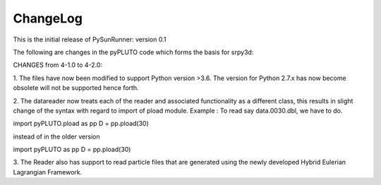 ChangeLog
=========

This is the initial release of PySunRunner: version 0.1

The following are changes in the pyPLUTO code which forms the basis for srpy3d: 

CHANGES from 4-1.0 to 4-2.0:

1. The files have now been modified to support Python version >3.6.
The version for Python 2.7.x has now become obsolete will not be supported hence forth.

2. The datareader now treats each of the reader and associated functionality as a different class, this results in slight 
change of the syntax with regard to import of pload module. 
Example : To read say data.0030.dbl, we have to do. 

import pyPLUTO.pload as pp
D = pp.pload(30)

instead of in the older version

import pyPLUTO as pp
D = pp.pload(30) 

3. The Reader also has support to read particle files that are generated using the 
newly developed Hybrid Eulerian Lagrangian Framework.
